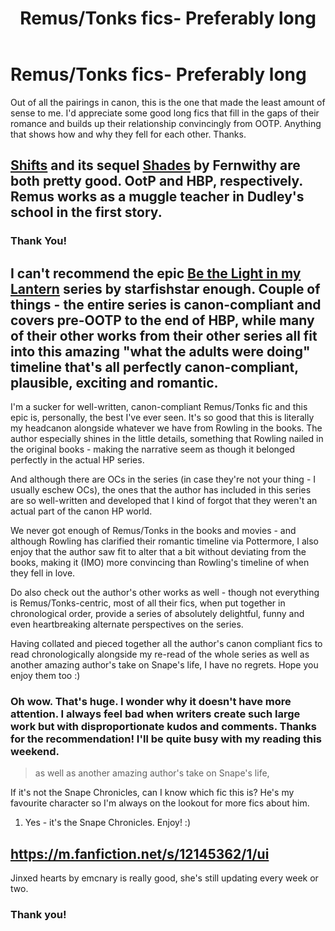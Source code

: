 #+TITLE: Remus/Tonks fics- Preferably long

* Remus/Tonks fics- Preferably long
:PROPERTIES:
:Author: adreamersmusing
:Score: 2
:DateUnix: 1505024686.0
:DateShort: 2017-Sep-10
:FlairText: Request
:END:
Out of all the pairings in canon, this is the one that made the least amount of sense to me. I'd appreciate some good long fics that fill in the gaps of their romance and builds up their relationship convincingly from OOTP. Anything that shows how and why they fell for each other. Thanks.


** [[http://www.sugarquill.net/read.php?storyid=2339&chapno=1][Shifts]] and its sequel [[http://www.sugarquill.net/read.php?storyid=2681&chapno=1][Shades]] by Fernwithy are both pretty good. OotP and HBP, respectively. Remus works as a muggle teacher in Dudley's school in the first story.
:PROPERTIES:
:Author: PsychoGeek
:Score: 3
:DateUnix: 1505027557.0
:DateShort: 2017-Sep-10
:END:

*** Thank You!
:PROPERTIES:
:Author: adreamersmusing
:Score: 1
:DateUnix: 1505030119.0
:DateShort: 2017-Sep-10
:END:


** I can't recommend the epic [[http://archiveofourown.org/series/325274][Be the Light in my Lantern]] series by starfishstar enough. Couple of things - the entire series is canon-compliant and covers pre-OOTP to the end of HBP, while many of their other works from their other series all fit into this amazing "what the adults were doing" timeline that's all perfectly canon-compliant, plausible, exciting and romantic.

I'm a sucker for well-written, canon-compliant Remus/Tonks fic and this epic is, personally, the best I've ever seen. It's so good that this is literally my headcanon alongside whatever we have from Rowling in the books. The author especially shines in the little details, something that Rowling nailed in the original books - making the narrative seem as though it belonged perfectly in the actual HP series.

And although there are OCs in the series (in case they're not your thing - I usually eschew OCs), the ones that the author has included in this series are so well-written and developed that I kind of forgot that they weren't an actual part of the canon HP world.

We never got enough of Remus/Tonks in the books and movies - and although Rowling has clarified their romantic timeline via Pottermore, I also enjoy that the author saw fit to alter that a bit without deviating from the books, making it (IMO) more convincing than Rowling's timeline of when they fell in love.

Do also check out the author's other works as well - though not everything is Remus/Tonks-centric, most of all their fics, when put together in chronological order, provide a series of absolutely delightful, funny and even heartbreaking alternate perspectives on the series.

Having collated and pieced together all the author's canon compliant fics to read chronologically alongside my re-read of the whole series as well as another amazing author's take on Snape's life, I have no regrets. Hope you enjoy them too :)
:PROPERTIES:
:Author: joellyfishy
:Score: 2
:DateUnix: 1505490768.0
:DateShort: 2017-Sep-15
:END:

*** Oh wow. That's huge. I wonder why it doesn't have more attention. I always feel bad when writers create such large work but with disproportionate kudos and comments. Thanks for the recommendation! I'll be quite busy with my reading this weekend.

#+begin_quote
  as well as another amazing author's take on Snape's life,
#+end_quote

If it's not the Snape Chronicles, can I know which fic this is? He's my favourite character so I'm always on the lookout for more fics about him.
:PROPERTIES:
:Author: adreamersmusing
:Score: 2
:DateUnix: 1505494342.0
:DateShort: 2017-Sep-15
:END:

**** Yes - it's the Snape Chronicles. Enjoy! :)
:PROPERTIES:
:Author: joellyfishy
:Score: 1
:DateUnix: 1505495489.0
:DateShort: 2017-Sep-15
:END:


** [[https://m.fanfiction.net/s/12145362/1/ui]]

Jinxed hearts by emcnary is really good, she's still updating every week or two.
:PROPERTIES:
:Author: medievaleagle
:Score: 1
:DateUnix: 1505043856.0
:DateShort: 2017-Sep-10
:END:

*** Thank you!
:PROPERTIES:
:Author: adreamersmusing
:Score: 2
:DateUnix: 1505061040.0
:DateShort: 2017-Sep-10
:END:
